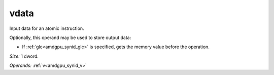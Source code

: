 ..
    **************************************************
    *                                                *
    *   Automatically generated file, do not edit!   *
    *                                                *
    **************************************************

.. _amdgpu_synid_gfx11_vdata_ad559c:

vdata
=====

Input data for an atomic instruction.

Optionally, this operand may be used to store output data:

* If :ref:`glc<amdgpu_synid_glc>` is specified, gets the memory value before the operation.

*Size:* 1 dword.

*Operands:* :ref:`v<amdgpu_synid_v>`
